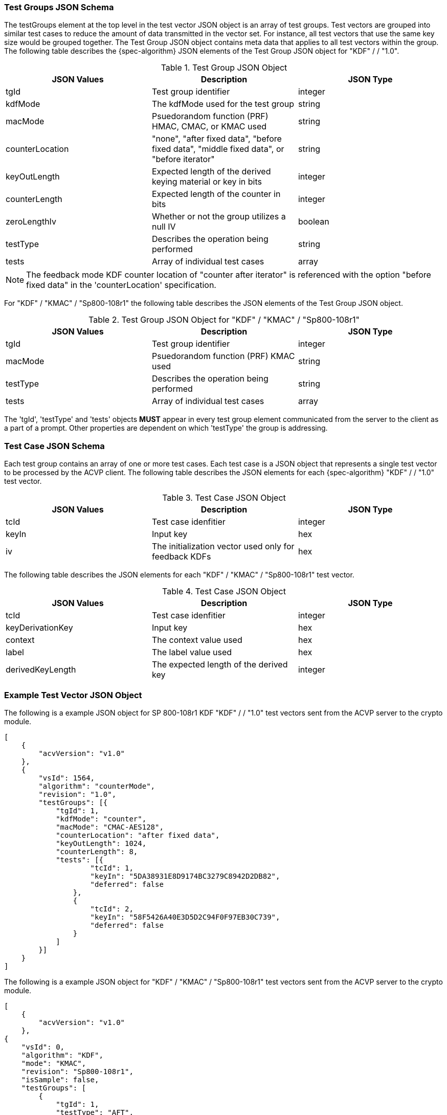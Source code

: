 
[[tgjs]]
=== Test Groups JSON Schema

The testGroups element at the top level in the test vector JSON object is an array of test groups. Test vectors are grouped into similar test cases to reduce the amount of data transmitted in the vector set. For instance, all test vectors that use the same key size would be grouped together. The Test Group JSON object contains meta data that applies to all test vectors within the group. The following table describes the {spec-algorithm} JSON elements of the Test Group JSON object for "KDF" /  / "1.0".

.Test Group JSON Object
|===
| JSON Values | Description | JSON Type

| tgId | Test group identifier | integer
| kdfMode | The kdfMode used for the test group | string
| macMode | Psuedorandom function (PRF) HMAC, CMAC, or KMAC used | string
| counterLocation | "none", "after fixed data", "before fixed data", "middle fixed data", or "before iterator"| string
| keyOutLength | Expected length of the derived keying material or key in bits | integer
| counterLength | Expected length of the counter in bits | integer
| zeroLengthIv | Whether or not the group utilizes a null IV | boolean
| testType | Describes the operation being performed | string 
| tests | Array of individual test cases | array
|===

NOTE: The feedback mode KDF counter location of "counter after iterator" is referenced with the option "before fixed data" in the 'counterLocation' specification.

For "KDF" / "KMAC" / "Sp800-108r1" the following table describes the JSON elements of the Test Group JSON object.

.Test Group JSON Object for "KDF" / "KMAC" / "Sp800-108r1"
|===
| JSON Values | Description | JSON Type

| tgId | Test group identifier | integer
| macMode | Psuedorandom function (PRF) KMAC used | string
| testType | Describes the operation being performed | string 
| tests | Array of individual test cases | array
|===

The 'tgId', 'testType' and 'tests' objects *MUST* appear in every test group element communicated from the server to the client as a part of a prompt. Other properties are dependent on which 'testType' the group is addressing.

=== Test Case JSON Schema

Each test group contains an array of one or more test cases. Each test case is a JSON object that represents a single test vector to be processed by the ACVP client. The following table describes the JSON elements for each {spec-algorithm} "KDF" /  / "1.0" test vector.

.Test Case JSON Object
|===
| JSON Values | Description | JSON Type

| tcId | Test case idenfitier | integer
| keyIn | Input key | hex
| iv | The initialization vector used only for feedback KDFs | hex
|===

The following table describes the JSON elements for each "KDF" / "KMAC" / "Sp800-108r1" test vector.

.Test Case JSON Object
|===
| JSON Values | Description | JSON Type

| tcId | Test case idenfitier | integer
| keyDerivationKey | Input key | hex
| context | The context value used | hex
| label | The label value used | hex
| derivedKeyLength | The expected length of the derived key | integer
|===

=== Example Test Vector JSON Object

The following is a example JSON object for SP 800-108r1 KDF "KDF" /  / "1.0" test vectors sent from the ACVP server to the crypto module.

// [align=left,alt=,type=]
....
[
    {
        "acvVersion": "v1.0"
    },
    {
        "vsId": 1564,
        "algorithm": "counterMode",
        "revision": "1.0",
        "testGroups": [{
            "tgId": 1,
            "kdfMode": "counter",
            "macMode": "CMAC-AES128",
            "counterLocation": "after fixed data",
            "keyOutLength": 1024,
            "counterLength": 8,
            "tests": [{
                    "tcId": 1,
                    "keyIn": "5DA38931E8D9174BC3279C8942D2DB82",
                    "deferred": false
                },
                {
                    "tcId": 2,
                    "keyIn": "58F5426A40E3D5D2C94F0F97EB30C739",
                    "deferred": false
                }
            ]
        }]
    }
]              
....

The following is a example JSON object for "KDF" / "KMAC" / "Sp800-108r1" test vectors sent from the ACVP server to the crypto module.

// [align=left,alt=,type=]
....
[
    {
        "acvVersion": "v1.0"
    },
{
    "vsId": 0,
    "algorithm": "KDF",
    "mode": "KMAC",
    "revision": "Sp800-108r1",
    "isSample": false,
    "testGroups": [
        {
            "tgId": 1,
            "testType": "AFT",
            "macMode": "KMAC-128",
            "tests": [
                {
                    "tcId": 1,
                    "keyDerivationKey": "FA4E...",
                    "context": "4476...",
                    "label": "146EE...",
                    "derivedKeyLength": 112
                },
                {
                    "tcId": 2,
                    "keyDerivationKey": "2BE6...",
                    "context": "5E2E...",
                    "label": "0DD6...",
                    "derivedKeyLength": 112
                }
            ]
        }
    }
]              
....
